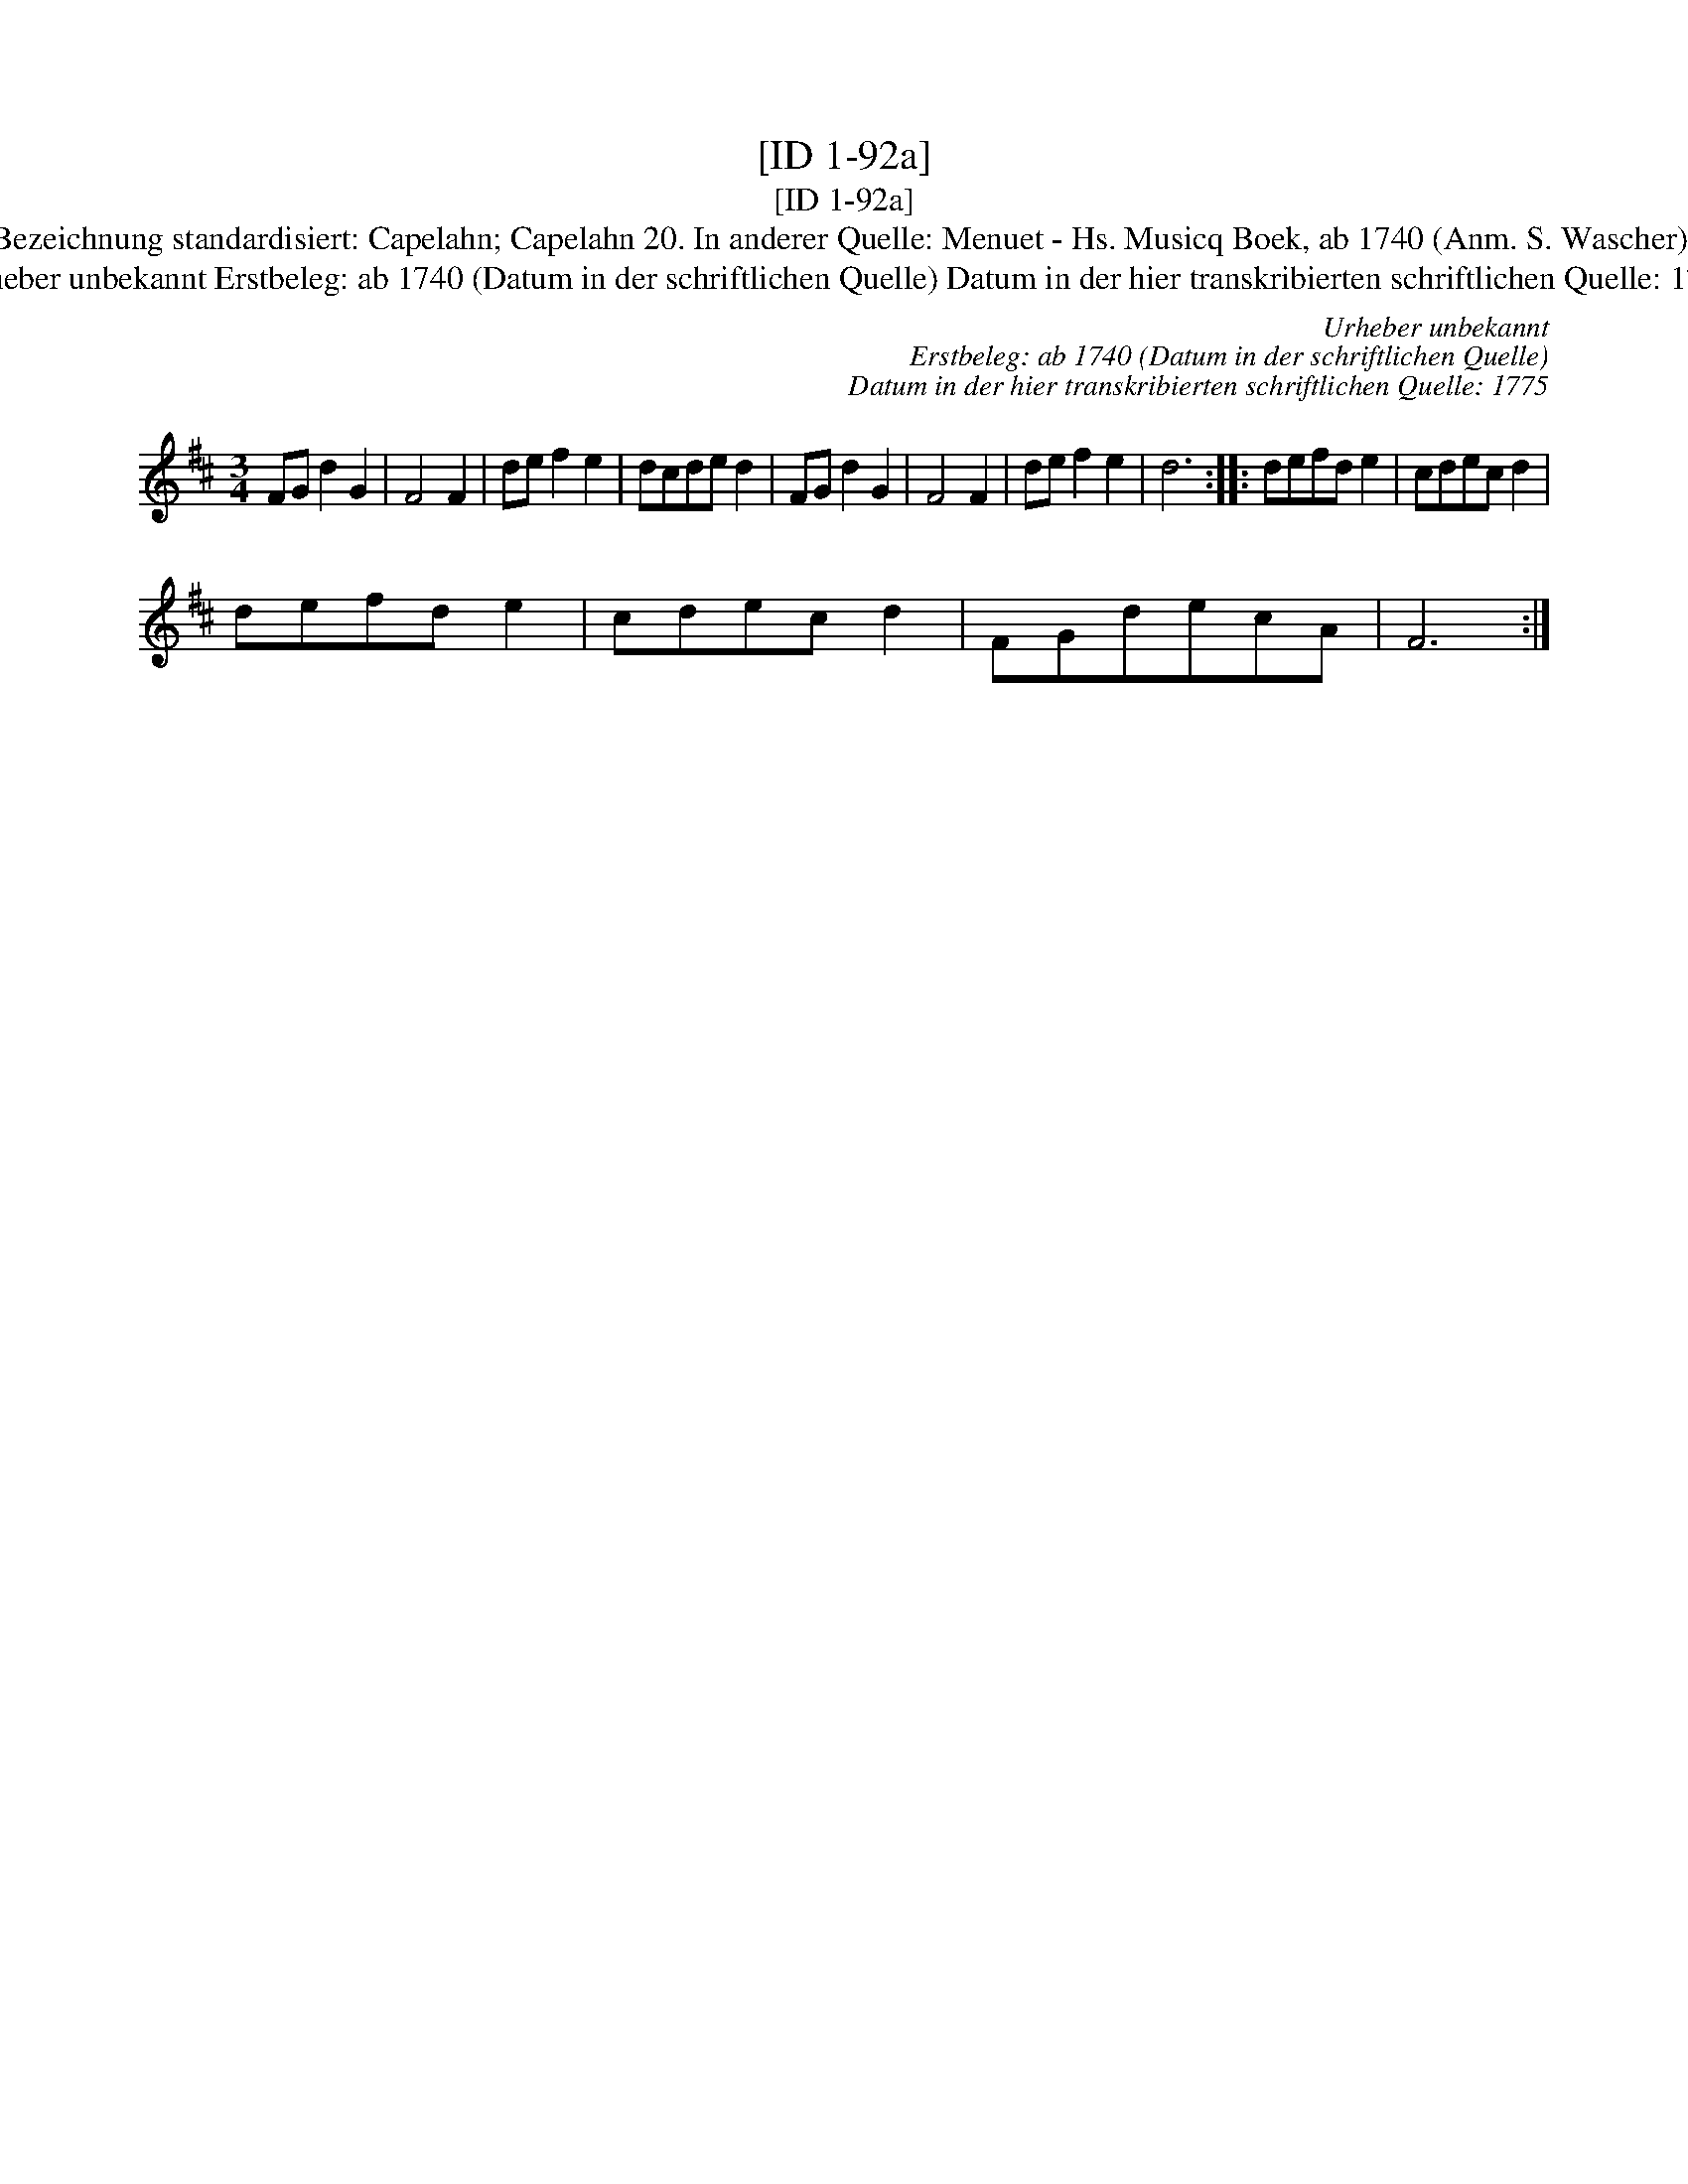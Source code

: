X:1
T:[ID 1-92a]
T:[ID 1-92a]
T:Bezeichnung standardisiert: Capelahn; Capelahn 20. In anderer Quelle: Menuet - Hs. Musicq Boek, ab 1740 (Anm. S. Wascher);
T:Urheber unbekannt Erstbeleg: ab 1740 (Datum in der schriftlichen Quelle) Datum in der hier transkribierten schriftlichen Quelle: 1775
C:Urheber unbekannt
C:Erstbeleg: ab 1740 (Datum in der schriftlichen Quelle)
C:Datum in der hier transkribierten schriftlichen Quelle: 1775
L:1/8
M:3/4
K:D
V:1 treble 
V:1
 FG d2 G2 | F4 F2 | de f2 e2 | dcde d2 | FG d2 G2 | F4 F2 | de f2 e2 | d6 :: defd e2 | cdec d2 | %10
 defd e2 | cdec d2 | FGdecA | F6 :| %14

